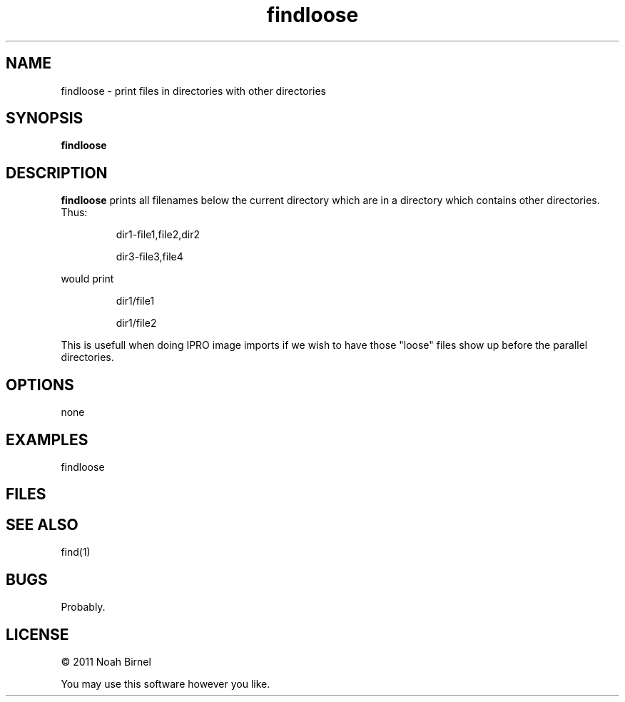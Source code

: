 .TH findloose 1 findloose\-0.0.1
.SH NAME
findloose \- print files in directories with other directories
.SH SYNOPSIS
.B findloose 
.SH DESCRIPTION
.B
findloose
prints all filenames below the current directory
which are in a directory 
which contains other directories.
Thus:
.IP
dir1-file1,file2,dir2
.IP
dir3-file3,file4
.PP
would print
.IP
dir1/file1
.IP
dir1/file2
.PP
This is usefull when doing IPRO image imports
if we wish to
have those "loose" files show up before the parallel 
directories.
.SH OPTIONS
none
.SH EXAMPLES
findloose 
.SH FILES
.SH SEE ALSO
find(1)
.SH BUGS
Probably.
.SH LICENSE
\(co 2011 Noah Birnel
.sp
You may use this software however you like.
